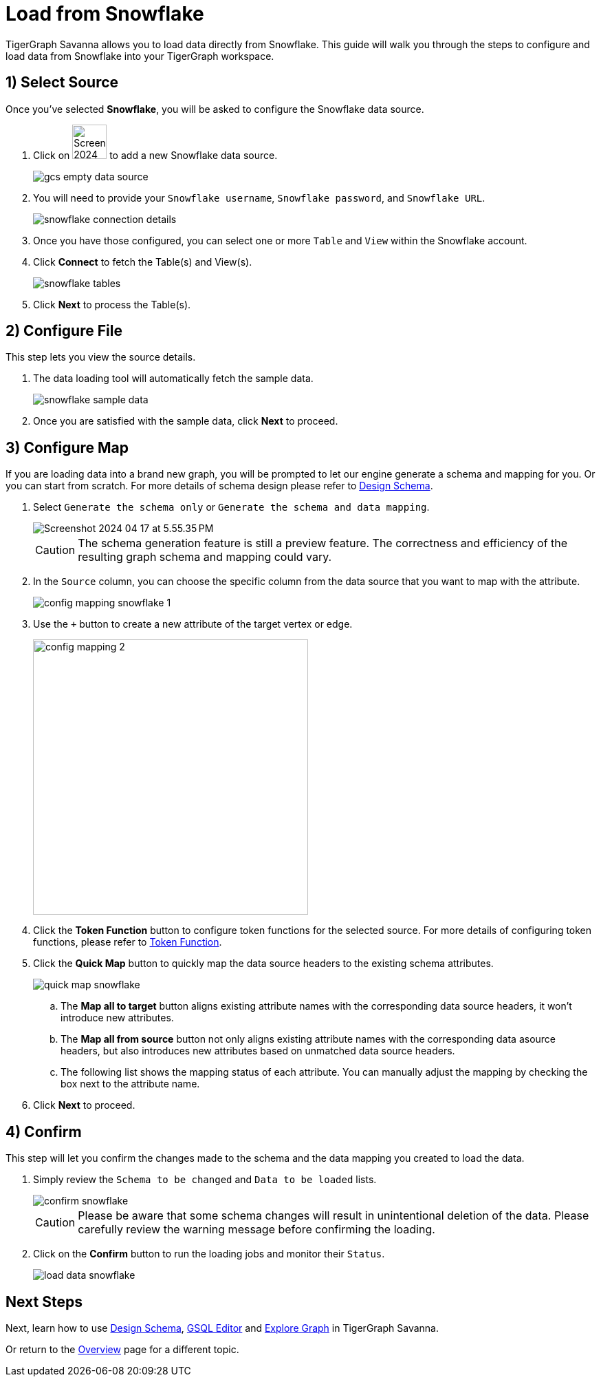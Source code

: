 = Load from Snowflake
:experimental:

TigerGraph Savanna allows you to load data directly from Snowflake. This guide will walk you through the steps to configure and load data from Snowflake into your TigerGraph workspace.

== 1) Select Source

Once you’ve selected btn:[Snowflake], you will be asked to configure the Snowflake data source.

. Click on image:Screenshot 2024-04-17 at 9.36.58 PM.png[width=50] to add a new Snowflake data source.
+
image:gcs-empty-data-source.png[]

. You will need to provide your `Snowflake username`, `Snowflake password`, and `Snowflake URL`.
+
image:snowflake-connection-details.png[]
. Once you have those configured, you can select one or more `Table` and `View` within the Snowflake account.

. Click btn:[ Connect ] to fetch the Table(s) and View(s).
+
image:snowflake-tables.png[]

. Click btn:[ Next ] to process the Table(s).

== 2) Configure File
This step lets you view the source details.

. The data loading tool will automatically fetch the sample data.
+
image::snowflake-sample-data.png[]

. Once you are satisfied with the sample data, click btn:[ Next ] to proceed.

== 3) Configure Map

If you are loading data into a brand new graph, you will be prompted to let our engine generate a schema and mapping for you. Or you can start from scratch. For more details of schema design please refer to xref:savanna:graph-development:design-schema/index.adoc[Design Schema].

. Select `Generate the schema only` or `Generate the schema and data mapping`.
+
image::Screenshot 2024-04-17 at 5.55.35 PM.png[]
+
[CAUTION]
====
The schema generation feature is still a preview feature. The correctness and efficiency of the resulting graph schema and mapping could vary.
====

. In the `Source` column, you can choose the specific column from the data source that you want to map with the attribute.
+
image::config-mapping-snowflake-1.png[]
+
. Use the `+` button to create a new attribute of the target vertex or edge.
+
image::config-mapping-2.png[width=400]

. Click the btn:[Token Function] button to configure token functions for the selected source. For more details of configuring token functions, please refer to xref:savanna:graph-development:load-data/token-function.adoc[Token Function].

. Click the btn:[Quick Map] button to quickly map the data source headers to the existing schema attributes.
+
image::quick-map-snowflake.png[]
+
    .. The btn:[Map all to target] button aligns existing attribute names with the corresponding data source headers, it won't introduce new attributes.
    .. The btn:[Map all from source] button not only aligns existing attribute names with the corresponding data asource headers, but also introduces new attributes based on unmatched data source headers.
    .. The following list shows the mapping status of each attribute. You can manually adjust the mapping by checking the box next to the attribute name.

. Click btn:[Next] to proceed.

== 4) Confirm

This step will let you confirm the changes made to the schema and the data mapping you created to load the data.

. Simply review the `Schema to be changed` and `Data to be loaded` lists.
+
image::confirm-snowflake.png[]
+
[CAUTION]
====
Please be aware that some schema changes will result in unintentional deletion of the data. Please carefully review the warning message before confirming the loading.
====
. Click on the btn:[Confirm] button to run the loading jobs and monitor their `Status`.
+
image::load-data-snowflake.png[]

== Next Steps

Next, learn how to use xref:savanna:graph-development:design-schema/index.adoc[Design Schema], xref:savanna:graph-development:gsql-editor/index.adoc[GSQL Editor] and xref:savanna:graph-development:explore-graph/index.adoc[Explore Graph] in TigerGraph Savanna.

Or return to the xref:savanna:overview:index.adoc[Overview] page for a different topic.



